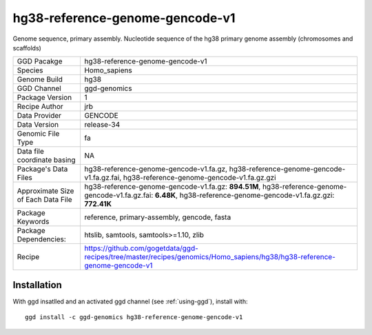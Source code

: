 .. _`hg38-reference-genome-gencode-v1`:

hg38-reference-genome-gencode-v1
================================

|downloads|

Genome sequence, primary assembly. Nucleotide sequence of the hg38 primary genome assembly (chromosomes and scaffolds)

================================== ====================================
GGD Pacakge                        hg38-reference-genome-gencode-v1 
Species                            Homo_sapiens
Genome Build                       hg38
GGD Channel                        ggd-genomics
Package Version                    1
Recipe Author                      jrb 
Data Provider                      GENCODE
Data Version                       release-34
Genomic File Type                  fa
Data file coordinate basing        NA
Package's Data Files               hg38-reference-genome-gencode-v1.fa.gz, hg38-reference-genome-gencode-v1.fa.gz.fai, hg38-reference-genome-gencode-v1.fa.gz.gzi
Approximate Size of Each Data File hg38-reference-genome-gencode-v1.fa.gz: **894.51M**, hg38-reference-genome-gencode-v1.fa.gz.fai: **6.48K**, hg38-reference-genome-gencode-v1.fa.gz.gzi: **772.41K**
Package Keywords                   reference, primary-assembly, gencode, fasta
Package Dependencies:              htslib, samtools, samtools>=1.10, zlib
Recipe                             https://github.com/gogetdata/ggd-recipes/tree/master/recipes/genomics/Homo_sapiens/hg38/hg38-reference-genome-gencode-v1
================================== ====================================



Installation
------------

.. highlight: bash

With ggd insatlled and an activated ggd channel (see :ref:`using-ggd`), install with::

   ggd install -c ggd-genomics hg38-reference-genome-gencode-v1

.. |downloads| image:: https://anaconda.org/ggd-genomics/hg38-reference-genome-gencode-v1/badges/downloads.svg
               :target: https://anaconda.org/ggd-genomics/hg38-reference-genome-gencode-v1